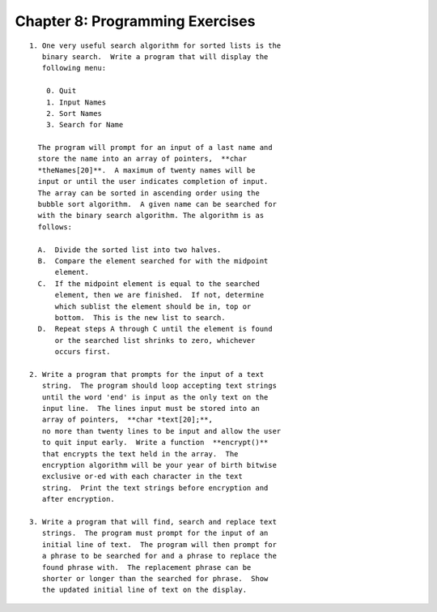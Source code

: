 


Chapter 8: Programming Exercises
================================

::

     
    1. One very useful search algorithm for sorted lists is the
       binary search.  Write a program that will display the 
       following menu: 
    
        0. Quit
        1. Input Names
        2. Sort Names
        3. Search for Name
    
      The program will prompt for an input of a last name and 
      store the name into an array of pointers,  **char 
      *theNames[20]**.  A maximum of twenty names will be 
      input or until the user indicates completion of input.
      The array can be sorted in ascending order using the 
      bubble sort algorithm.  A given name can be searched for 
      with the binary search algorithm. The algorithm is as 
      follows: 
    
      A.  Divide the sorted list into two halves.
      B.  Compare the element searched for with the midpoint 
          element.
      C.  If the midpoint element is equal to the searched 
          element, then we are finished.  If not, determine 
          which sublist the element should be in, top or 
          bottom.  This is the new list to search.
      D.  Repeat steps A through C until the element is found 
          or the searched list shrinks to zero, whichever 
          occurs first.
    
    2. Write a program that prompts for the input of a text 
       string.  The program should loop accepting text strings 
       until the word 'end' is input as the only text on the 
       input line.  The lines input must be stored into an 
       array of pointers,  **char *text[20];**, 
       no more than twenty lines to be input and allow the user 
       to quit input early.  Write a function  **encrypt()** 
       that encrypts the text held in the array.  The 
       encryption algorithm will be your year of birth bitwise 
       exclusive or-ed with each character in the text 
       string.  Print the text strings before encryption and 
       after encryption. 
    
    3. Write a program that will find, search and replace text 
       strings.  The program must prompt for the input of an 
       initial line of text.  The program will then prompt for 
       a phrase to be searched for and a phrase to replace the 
       found phrase with.  The replacement phrase can be 
       shorter or longer than the searched for phrase.  Show 
       the updated initial line of text on the display.




